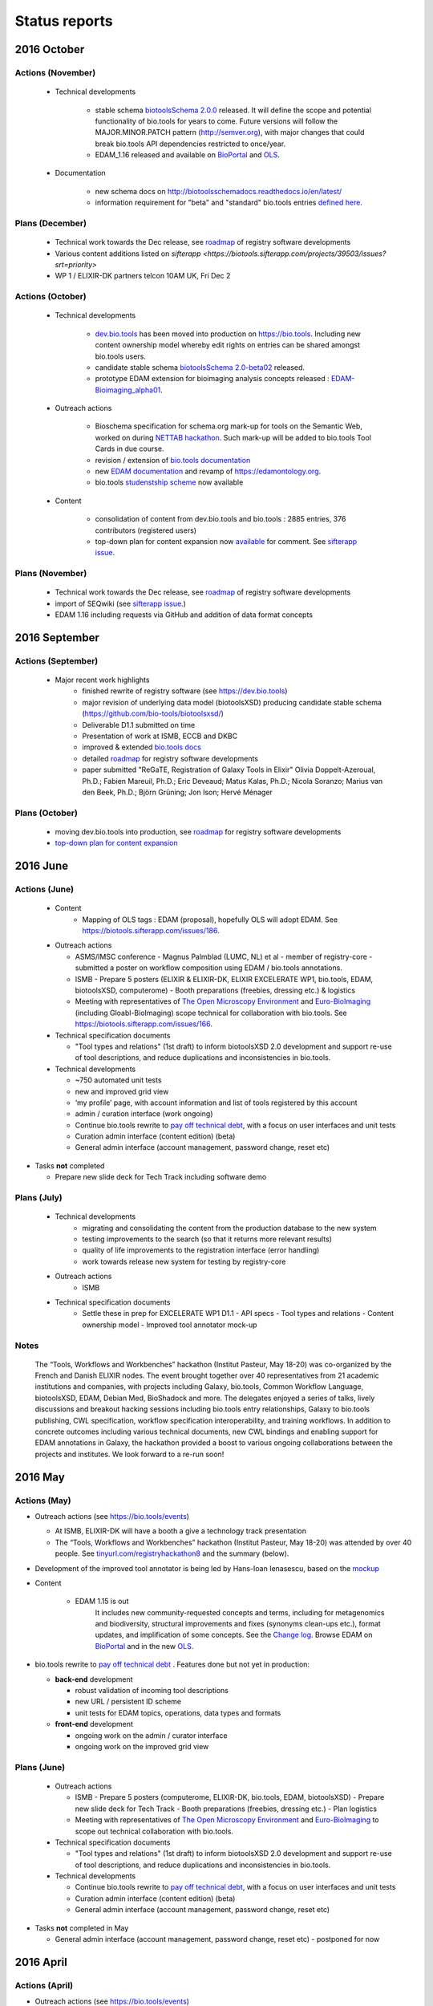 Status reports
==============

2016 October
------------
Actions (November)
^^^^^^^^^^^^^^^^^^
  - Technical developments

     - stable schema `biotoolsSchema 2.0.0 <https://github.com/bio-tools/biotoolsSchema/tree/master/versions/biotools-2.0.0>`_ released.  It will define the scope and potential functionality of bio.tools for years to come.   Future versions will follow the MAJOR.MINOR.PATCH pattern (http://semver.org), with major changes that could break bio.tools API dependencies restricted to once/year.  
     - EDAM_1.16 released and available on `BioPortal <http://bioportal.bioontology.org/ontologies/EDAM?p=classes>`_ and `OLS <https://www.ebi.ac.uk/ols/ontologies/edam>`_.
       
  - Documentation
    
     - new schema docs on http://biotoolsschemadocs.readthedocs.io/en/latest/
     - information requirement for "beta" and "standard" bio.tools entries `defined here <https://github.com/bio-tools/biotoolsSchema#information-requirements>`_.
    
     
Plans (December)
^^^^^^^^^^^^^^^^

  - Technical work towards the Dec release, see  `roadmap <http://biotools.readthedocs.io/en/latest/changelog_roadmap.html>`_ of registry software developments
  - Various content additions listed on `sifterapp <https://biotools.sifterapp.com/projects/39503/issues?srt=priority>`  
  - WP 1 / ELIXIR-DK partners telcon 10AM UK, Fri Dec 2
 
Actions (October)
^^^^^^^^^^^^^^^^^
  - Technical developments

     - `dev.bio.tools <https://dev.bio.tools>`_ has been moved into production on https://bio.tools.  Including new content ownership model whereby edit rights on entries can be shared amongst bio.tools users.
     - candidate stable schema `biotoolsSchema 2.0-beta02 <https://github.com/bio-tools/biotoolsSchema/tree/master/biotools-2.0-beta-02>`_ released.
     - prototype EDAM extension for bioimaging analysis concepts released : `EDAM-Bioimaging_alpha01 <http://bioportal.bioontology.org/ontologies/EDAM-BIOIMAGING?p=classes>`_. 

  - Outreach actions

     - Bioschema specification for schema.org mark-up for tools on the Semantic Web, worked on during `NETTAB hackathon <http://tinyurl.com/registryhackathon10>`_.  Such mark-up will be added to bio.tools Tool Cards in due course.
     - revision / extension of `bio.tools documentation <biotools.readthedocs.io/en/latest/>`_
     - new `EDAM documentation <http://edamontologydocs.readthedocs.io/en/latest/>`_ and revamp of https://edamontology.org.
     - bio.tools `studenstship scheme <http://biotools.readthedocs.io/en/latest/studentships.html>`_ now available

  - Content

     - consolidation of content from dev.bio.tools and bio.tools : 2885 entries, 376 contributors (registered users)
     - top-down plan for content expansion now `available <https://docs.google.com/document/d/1AM0iLimpT4ClybEKYYdWu52RzJ9GKqUpW2DZflS6_4c/edit>`_ for comment.  See `sifterapp issue <https://biotools.sifterapp.com/issues/241>`_. 


Plans (November)
^^^^^^^^^^^^^^^^
  - Technical work towards the Dec release, see  `roadmap <http://biotools.readthedocs.io/en/latest/changelog_roadmap.html>`_ of registry software developments 
  - import of SEQwiki (see `sifterapp issue <https://biotools.sifterapp.com/issues/27>`_.)
  - EDAM 1.16 including requests via GitHub and addition of data format concepts


2016 September
--------------

Actions (September)
^^^^^^^^^^^^^^^^^^^
 
  - Major recent work highlights
     - finished rewrite of registry software (see https://dev.bio.tools) 
     - major revision of underlying data model (biotoolsXSD) producing candidate stable schema (https://github.com/bio-tools/biotoolsxsd/)
     - Deliverable D1.1 submitted on time
     - Presentation of work at ISMB, ECCB and DKBC
     - improved & extended `bio.tools docs <http://biotools.readthedocs.io/en/latest/>`_
     - detailed `roadmap <http://biotools.readthedocs.io/en/latest/changelog_roadmap.html>`_ for registry software developments 
     - paper submitted   "ReGaTE, Registration of Galaxy Tools in Elixir" Olivia Doppelt-Azeroual, Ph.D.; Fabien Mareuil, Ph.D.; Eric Deveaud; Matus Kalas, Ph.D.; Nicola Soranzo; Marius van den Beek, Ph.D.; Björn Grüning; Jon Ison; Hervé Ménager

Plans (October)
^^^^^^^^^^^^^^^

     - moving dev.bio.tools into production, see  `roadmap <http://biotools.readthedocs.io/en/latest/changelog_roadmap.html>`_ for registry software developments 
     - `top-down plan for content expansion <https://biotools.sifterapp.com/issues/241>`_


2016 June
---------- 

Actions (June)
^^^^^^^^^^^^^^^
  - Content
     - Mapping of OLS tags : EDAM (proposal), hopefully OLS will adopt EDAM.  See https://biotools.sifterapp.com/issues/186.

  - Outreach actions

    - ASMS/IMSC conference
      - Magnus Palmblad (LUMC, NL) et al - member of registry-core - submitted a poster on workflow composition using EDAM / bio.tools annotations.

    - ISMB
      - Prepare 5 posters (ELIXIR & ELIXIR-DK, ELIXIR EXCELERATE WP1, bio.tools, EDAM, biotoolsXSD, computerome)
      - Booth preparations (freebies, dressing etc.) & logistics

    - Meeting with representatives of `The Open Microscopy Environment <https://www.openmicroscopy.org/>`_ and `Euro-BioImaging <www.eurobioimaging.eu/>`_  (including Gloabl-BioImaging) scope technical for collaboration with bio.tools.  See https://biotools.sifterapp.com/issues/166.


  - Technical specification documents

    - "Tool types and relations" (1st draft) to inform biotoolsXSD 2.0 development and support re-use of tool descriptions, and reduce duplications and inconsistencies in bio.tools.

  - Technical developments

    -          ~750 automated unit tests
    -          new and improved grid view
    -          ‘my profile’ page, with account information and list of tools registered by this account
    -          admin / curation interface (work ongoing)

    - Continue bio.tools rewrite to `pay off technical debt <https://biotools.sifterapp.com/issues/94>`_, with a focus on user interfaces and unit tests
    - Curation admin interface (content edition) (beta)
    - General admin interface (account management, password change, reset etc)

- Tasks **not** completed

  - Prepare new slide deck for Tech Track including software demo

Plans (July)
^^^^^^^^^^^^^^^^

  - Technical developments
     - migrating and consolidating the content from the production database to the new system
     - testing improvements to the search (so that it returns more relevant results)
     - quality of life improvements to the registration interface (error handling)
     - work towards release new system for testing by registry-core 

  - Outreach actions
     - ISMB

  - Technical specification documents
     - Settle these in prep for EXCELERATE WP1 D1.1
       - API specs
       - Tool types and relations
       - Content ownership model
       - Improved tool annotator mock-up 



Notes
^^^^^^^^^^^

  The “Tools, Workflows and Workbenches” hackathon (Institut Pasteur, May 18-20) was co-organized by the French and Danish ELIXIR nodes.  The event brought together over 40 representatives from 21 academic institutions and companies, with projects including Galaxy, bio.tools, Common Workflow Language, biotoolsXSD, EDAM, Debian Med, BioShadock and more.  The delegates enjoyed a series of talks, lively discussions and breakout hacking sessions including bio.tools entry relationships, Galaxy to bio.tools publishing, CWL specification, workflow specification interoperability, and training workflows.  In addition to concrete outcomes including various technical documents, new CWL bindings and enabling support for EDAM annotations in Galaxy, the hackathon provided a boost to various ongoing collaborations between the projects and institutes.  We look forward to a re-run soon!




2016 May
---------- 

Actions (May)
^^^^^^^^^^^^^^^
- Outreach actions (see https://bio.tools/events)

  - At ISMB, ELIXIR-DK will have a booth a give a technology track presentation
  - The “Tools, Workflows and Workbenches” hackathon (Institut Pasteur, May 18-20) was attended by over 40 people.  See `tinyurl.com/registryhackathon8 <tinyurl.com/registryhackathon8>`_ and the summary (below).

- Development of the improved tool annotator is being led by Hans-Ioan Ienasescu, based on the `mockup <https://docs.google.com/document/d/1IJLMu_5WSJmFa6ePmL034ju7mPG8GBYMYxLixmiRDMI/edit#>`_

- Content

    - EDAM 1.15 is out
        It includes new community-requested concepts and terms, including for metagenomics and biodiversity, structural improvements and fixes (synonyms clean-ups etc.), format updates, and implification of some concepts.  See the `Change log <https://github.com/edamontology/edamontology/blob/master/changelog.md>`_. Browse EDAM on `BioPortal <http://bioportal.bioontology.org/ontologies/EDAM?p=classes>`_ and in the new `OLS <http://www.ebi.ac.uk/ols/ontologies/edam>`_.

- bio.tools rewrite to `pay off technical debt <https://biotools.sifterapp.com/issues/94>`_ . Features done but not yet in production:

  - **back-end** development

    - robust validation of incoming tool descriptions
    - new URL / persistent ID scheme
    - unit tests for EDAM topics, operations, data types and formats

  - **front-end** development

    - ongoing work on the admin / curator interface
    - ongoing work on the improved grid view


Plans (June)
^^^^^^^^^^^^^^^^

  - Outreach actions

    - ISMB
      - Prepare 5 posters (computerome, ELIXIR-DK, bio.tools, EDAM, biotoolsXSD)
      - Prepare new slide deck for Tech Track
      - Booth preparations (freebies, dressing etc.)
      - Plan logistics

    - Meeting with representatives of `The Open Microscopy Environment <https://www.openmicroscopy.org/>`_ and `Euro-BioImaging <www.eurobioimaging.eu/>`_ to scope out technical collaboration with bio.tools.


  - Technical specification documents

    - "Tool types and relations" (1st draft) to inform biotoolsXSD 2.0 development and support re-use of tool descriptions, and reduce duplications and inconsistencies in bio.tools.

  - Technical developments

    - Continue bio.tools rewrite to `pay off technical debt <https://biotools.sifterapp.com/issues/94>`_, with a focus on user interfaces and unit tests
    - Curation admin interface (content edition) (beta)
    - General admin interface (account management, password change, reset etc)

- Tasks **not** completed in May

  - General admin interface (account management, password change, reset etc) - postponed for now



2016 April
---------- 

Actions (April)
^^^^^^^^^^^^^^^
- Outreach actions (see https://bio.tools/events)

  - Metagenomics Thematic Hackathon (7-8)
  - Slovenian Tools Curation Hackathon (8)
  - Preparations for `ECCB 2016 <https://biotools.sifterapp.com/issues/154>`_:
 
    - ELIXIR-DK booth
    - ELIXIR Application Track submissions
 
      - bio.tools - status and plans
      - The EDAM Ontology of bioinformatics data and methods
      - Bioschemas: Structured Data for Life Science using Schema.org
      - Defining A Community-Based Open Source Policy for Research Software in Life Sciences


- Collaborations
 
  - **BioExcel:bio.tools** meeting: technical `groundwork and planning <https://biotools.sifterapp.com/issues/114>`_
  - **DK partner** meetings. Work ongoing on various fronts: 
  
    - `RNA analysis tool annotation <https://biotools.sifterapp.com/issues/62>`_
    - `msutils.org tools import <https://biotools.sifterapp.com/issues/28>`_
    - `Improved tool annotator <https://biotools.sifterapp.com/issues/46>`_
    - multiple opportunities concerning ELIXIR Training Platform were discussed (see sifterapp).

  - **CZ partner** discussions: they will assist with content consolidation of `EDAM Operation <https://biotools.sifterapp.com/issues/156>`_ and `EDAM Topics <https://biotools.sifterapp.com/issues/155>`_ in all bio.tools entries.

- Technical specification documents

  - `Settle bio.tools entry ID / URL format (API) <https://biotools.sifterapp.com/issues/36>`_ : a `first draft <https://docs.google.com/document/d/1vDxejS7MWluSm8EXK3y7jCd39trEmtMhq8cGNodYQeA/edit#>`_ is available
  - `Fully featured API (planning) <https://biotools.sifterapp.com/issues/112>`_ : a `first draft <https://docs.google.com/document/d/1vDxejS7MWluSm8EXK3y7jCd39trEmtMhq8cGNodYQeA/edit#>`_ is available

  - Mock-up of `Improved tool annotator <https://biotools.sifterapp.com/issues/46>`_ : a `first draft <https://docs.google.com/document/d/1IJLMu_5WSJmFa6ePmL034ju7mPG8GBYMYxLixmiRDMI/edit#>`_ is available.

- Created bio.tools `stats page <https://bio.tools/stats>`_ .

- bio.tools rewrite to `pay off technical debt <https://biotools.sifterapp.com/issues/94>`_ . Features done but not yet in production:

  - **back-end** development

    - improved load time 
    - added Elasticsearch support for improved search
    - user authentication support for password change, reset, etc

  - **front-end** development

    - support for the new fast backend, user authentication, validation endpoints
    - new improved and simplified search and filtering interface (UniProt), aligned with Elasticsearch

Plans (May)
^^^^^^^^^^^
  - Technical Hackathon 3 : Tools, Workflows and Workbenches (see `bio.tools/events <https://bio.tools/events>`_ )
  - Technical documents (consult and consolidate) 

    - mock-up of `Improved tool annotator <https://docs.google.com/document/d/1IJLMu_5WSJmFa6ePmL034ju7mPG8GBYMYxLixmiRDMI/edit#>`_ 
    - `bio.tools entry ID / URL format (API) <https://docs.google.com/document/d/1vDxejS7MWluSm8EXK3y7jCd39trEmtMhq8cGNodYQeA/edit#>`_
    - `Fully featured API <https://docs.google.com/document/d/1vDxejS7MWluSm8EXK3y7jCd39trEmtMhq8cGNodYQeA/edit#>`_ 
    - API documentation 

  - Technical developments

    - Continue bio.tools rewrite to `pay off technical debt <https://biotools.sifterapp.com/issues/94>`_, with a focus on more robust validation of content and supporting new URL sheme
    - Curation admin interface (content edition) (beta)
    - General admin interface (account management, password change, reset etc)

- Tasks **not** completed in April

    - Preparations for `ISMB 2016 <https://biotools.sifterapp.com/issues/160>`_
    - Release of EDAM 1.15 addressing multiple requests logged on `GitHub <https://github.com/edamontology/edamontology/issues>`_


2016 March
---------- 

Actions (March)
^^^^^^^^^^^^^^^
- Outreach events (see https://bio.tools/events)

  - ELIXIR All-hands (7-10) 
  - Norwegian Tools Hackathon (17-18)
  - French Tools Hackathon (24-25)
- Setup and configuration of project management software (sifterapp): https://biotools.sifterapp.com/
- Setup and configuration of software issue management software (JIRA)
- Setup bio.tools documentation framework: https://biotools.readthedocs.org
- Setup bio.tools basic content reporting: https://bio.tools/stats
- Rewrite bio.tools software to `pay off technical debt <https://biotools.sifterapp.com/issues/94>`_ (on-going)

Plans (April)
^^^^^^^^^^^^^
- Outreach & collaborations

  - Preparations for `ISMB 2016 <https://biotools.sifterapp.com/issues/160>`_ and `ECCB 2016 <https://biotools.sifterapp.com/issues/154>`_ 
  - `Activate ELIXIR-DK partners <https://biotools.sifterapp.com/issues/161>`_, esp. ensure everyone has ELIXIR-relevant tasks
- Technical specification documents:

  - `Settle bio.tools entry ID / URL format (API) <https://biotools.sifterapp.com/issues/36>`_
  - `Fully featured API (planning) <https://biotools.sifterapp.com/issues/112>`_
- Release of EDAM 1.15 addressing multiple requests logged on `GitHub <https://github.com/edamontology/edamontology/issues>`_
- Continue bio.tools rewrite to `pay off technical debt <https://biotools.sifterapp.com/issues/94>`_, with a focus on `improving load time <https://biotools.sifterapp.com/issues/53>`_ and more `robust validation <https://biotools.sifterapp.com/issues/117>`_ of incoming tool descriptions



